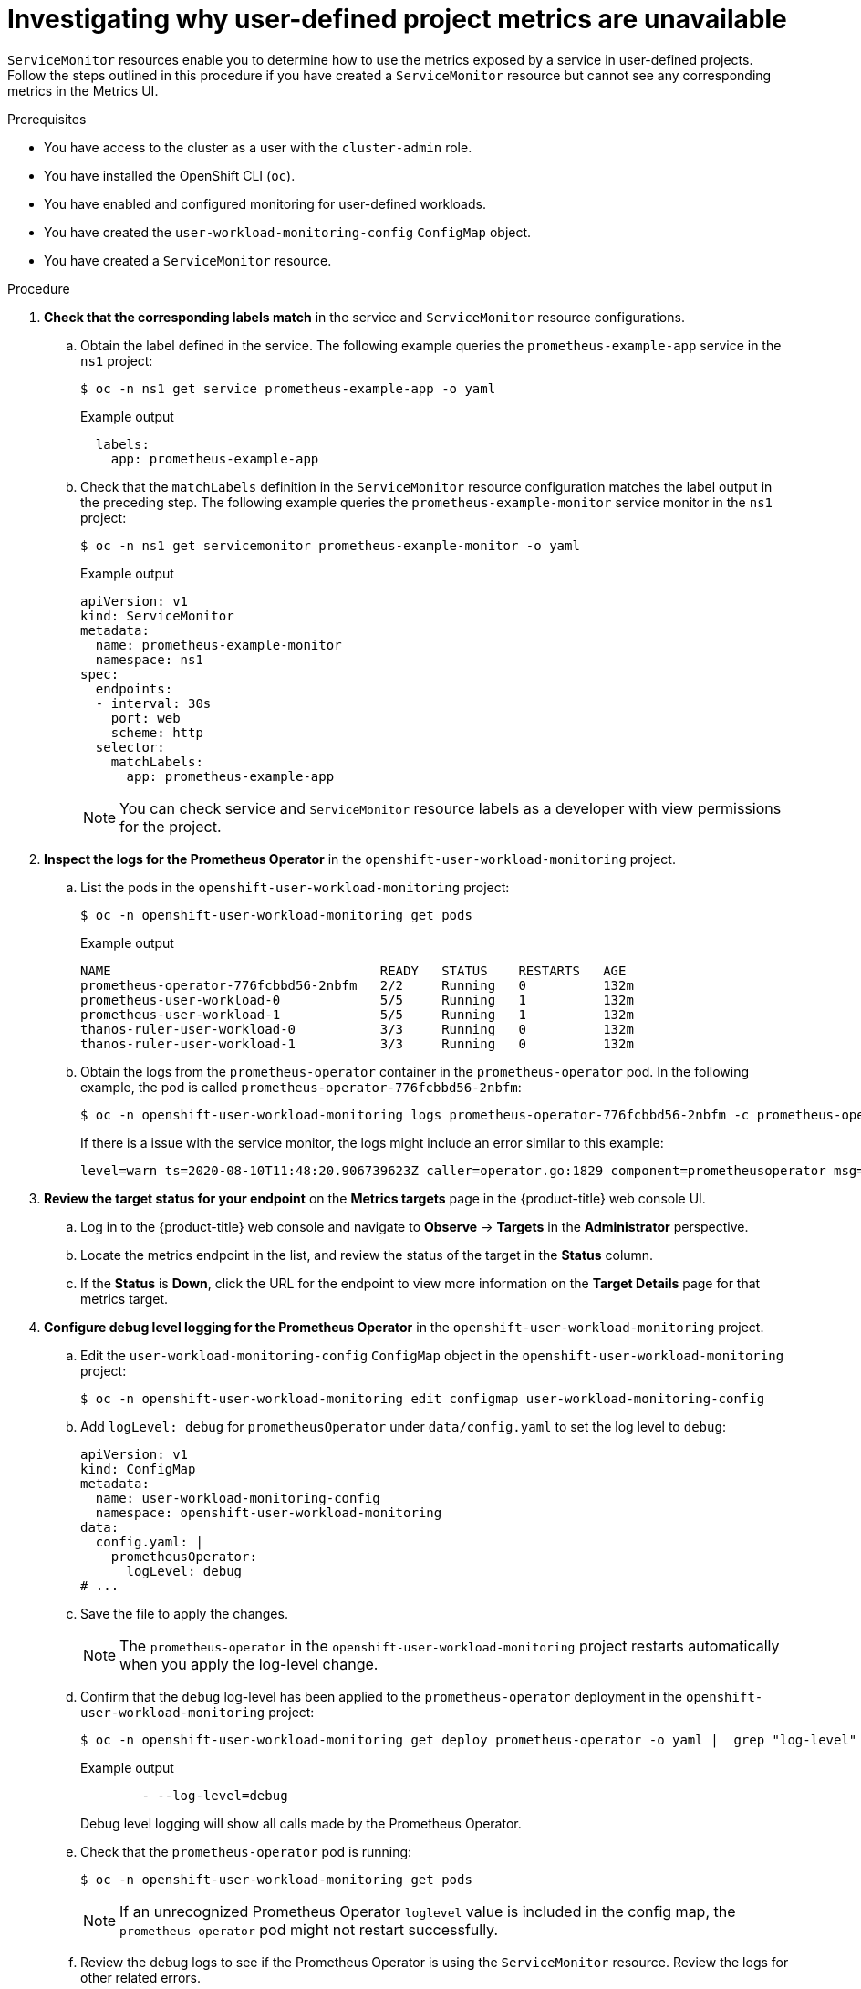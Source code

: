 // Module included in the following assemblies:
//
// * observability/monitoring/troubleshooting-monitoring-issues.adoc
// * support/troubleshooting/investigating-monitoring-issues.adoc

:_mod-docs-content-type: PROCEDURE
[id="investigating-why-user-defined-metrics-are-unavailable_{context}"]
= Investigating why user-defined project metrics are unavailable

`ServiceMonitor` resources enable you to determine how to use the metrics exposed by a service in user-defined projects. Follow the steps outlined in this procedure if you have created a `ServiceMonitor` resource but cannot see any corresponding metrics in the Metrics UI.

.Prerequisites

ifndef::openshift-rosa,openshift-dedicated[]
* You have access to the cluster as a user with the `cluster-admin` role.
endif::openshift-rosa,openshift-dedicated[]
ifdef::openshift-rosa,openshift-dedicated[]
* You have access to the cluster as a user with the `dedicated-admin` role.
endif::openshift-rosa,openshift-dedicated[]
* You have installed the OpenShift CLI (`oc`).
* You have enabled and configured monitoring for user-defined workloads.
* You have created the `user-workload-monitoring-config` `ConfigMap` object.
* You have created a `ServiceMonitor` resource.

.Procedure

. *Check that the corresponding labels match* in the service and `ServiceMonitor` resource configurations.
.. Obtain the label defined in the service. The following example queries the `prometheus-example-app` service in the `ns1` project:
+
[source,terminal]
----
$ oc -n ns1 get service prometheus-example-app -o yaml
----
+
.Example output
[source,terminal]
----
  labels:
    app: prometheus-example-app
----
+
.. Check that the `matchLabels` definition in the `ServiceMonitor` resource configuration matches the label output in the preceding step. The following example queries the `prometheus-example-monitor` service monitor in the `ns1` project:
+
[source,terminal]
----
$ oc -n ns1 get servicemonitor prometheus-example-monitor -o yaml
----
+
.Example output
[source,yaml]
----
apiVersion: v1
kind: ServiceMonitor
metadata:
  name: prometheus-example-monitor
  namespace: ns1
spec:
  endpoints:
  - interval: 30s
    port: web
    scheme: http
  selector:
    matchLabels:
      app: prometheus-example-app
----
+
[NOTE]
====
You can check service and `ServiceMonitor` resource labels as a developer with view permissions for the project.
====

. *Inspect the logs for the Prometheus Operator* in the `openshift-user-workload-monitoring` project.
.. List the pods in the `openshift-user-workload-monitoring` project:
+
[source,terminal]
----
$ oc -n openshift-user-workload-monitoring get pods
----
+
.Example output
[source,terminal]
----
NAME                                   READY   STATUS    RESTARTS   AGE
prometheus-operator-776fcbbd56-2nbfm   2/2     Running   0          132m
prometheus-user-workload-0             5/5     Running   1          132m
prometheus-user-workload-1             5/5     Running   1          132m
thanos-ruler-user-workload-0           3/3     Running   0          132m
thanos-ruler-user-workload-1           3/3     Running   0          132m
----
+
.. Obtain the logs from the `prometheus-operator` container in the `prometheus-operator` pod. In the following example, the pod is called `prometheus-operator-776fcbbd56-2nbfm`:
+
[source,terminal]
----
$ oc -n openshift-user-workload-monitoring logs prometheus-operator-776fcbbd56-2nbfm -c prometheus-operator
----
+
If there is a issue with the service monitor, the logs might include an error similar to this example:
+
[source,terminal]
----
level=warn ts=2020-08-10T11:48:20.906739623Z caller=operator.go:1829 component=prometheusoperator msg="skipping servicemonitor" error="it accesses file system via bearer token file which Prometheus specification prohibits" servicemonitor=eagle/eagle namespace=openshift-user-workload-monitoring prometheus=user-workload
----

. *Review the target status for your endpoint* on the *Metrics targets* page in the {product-title} web console UI.
.. Log in to the {product-title} web console and navigate to *Observe* → *Targets* in the *Administrator* perspective.

.. Locate the metrics endpoint in the list, and review the status of the target in the *Status* column.

.. If the *Status* is *Down*, click the URL for the endpoint to view more information on the *Target Details* page for that metrics target.

. *Configure debug level logging for the Prometheus Operator* in the `openshift-user-workload-monitoring` project.
.. Edit the `user-workload-monitoring-config` `ConfigMap` object in the `openshift-user-workload-monitoring` project:
+
[source,terminal]
----
$ oc -n openshift-user-workload-monitoring edit configmap user-workload-monitoring-config
----
+
.. Add `logLevel: debug` for `prometheusOperator` under `data/config.yaml` to set the log level to `debug`:
+
[source,yaml]
----
apiVersion: v1
kind: ConfigMap
metadata:
  name: user-workload-monitoring-config
  namespace: openshift-user-workload-monitoring
data:
  config.yaml: |
    prometheusOperator:
      logLevel: debug
# ...
----
+
.. Save the file to apply the changes.
+
[NOTE]
====
The `prometheus-operator` in the `openshift-user-workload-monitoring` project restarts automatically when you apply the log-level change.
====
+
.. Confirm that the `debug` log-level has been applied to the `prometheus-operator` deployment in the `openshift-user-workload-monitoring` project:
+
[source,terminal]
----
$ oc -n openshift-user-workload-monitoring get deploy prometheus-operator -o yaml |  grep "log-level"
----
+
.Example output
[source,terminal]
----
        - --log-level=debug
----
+
Debug level logging will show all calls made by the Prometheus Operator.
+
.. Check that the `prometheus-operator` pod is running:
+
[source,terminal]
----
$ oc -n openshift-user-workload-monitoring get pods
----
+
[NOTE]
====
If an unrecognized Prometheus Operator `loglevel` value is included in the config map, the `prometheus-operator` pod might not restart successfully.
====
+
.. Review the debug logs to see if the Prometheus Operator is using the `ServiceMonitor` resource. Review the logs for other related errors.

